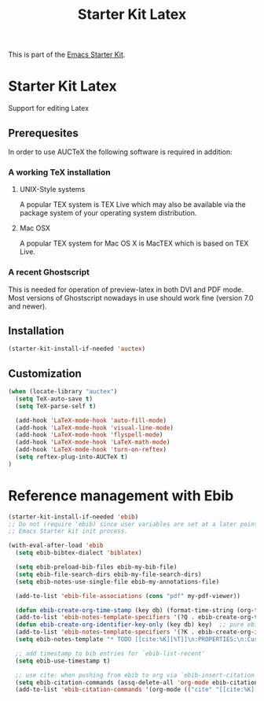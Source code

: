 
#+TITLE: Starter Kit Latex
#+OPTIONS: toc:nil num:nil ^:nil

This is part of the [[file:starter-kit.org][Emacs Starter Kit]].

* Starter Kit Latex
  :PROPERTIES:
  :results:  silent
  :END:
Support for editing Latex

** Prerequesites

In order to use AUCTeX the following software is required in addition:

*** A working TeX installation

**** UNIX-Style systems
A popular TEX system is TEX Live which may also be available via the
package system of your operating system distribution.

**** Mac OSX
A popular TEX system for Mac OS X is MacTEX which is based on TEX
Live.

*** A recent Ghostscript

This is needed for operation of preview-latex in both DVI and PDF
mode. Most versions of Ghostscript nowadays in use should work fine
(version 7.0 and newer).

** Installation

#+begin_src emacs-lisp
  (starter-kit-install-if-needed 'auctex)
#+end_src

** Customization

#+begin_src emacs-lisp
(when (locate-library "auctex")
  (setq TeX-auto-save t)
  (setq TeX-parse-self t)

  (add-hook 'LaTeX-mode-hook 'auto-fill-mode)
  (add-hook 'LaTeX-mode-hook 'visual-line-mode)
  (add-hook 'LaTeX-mode-hook 'flyspell-mode)
  (add-hook 'LaTeX-mode-hook 'LaTeX-math-mode)
  (add-hook 'LaTeX-mode-hook 'turn-on-reftex)
  (setq reftex-plug-into-AUCTeX t)
)

#+end_src
   
* Reference management with Ebib

#+BEGIN_SRC emacs-lisp
  (starter-kit-install-if-needed 'ebib)
  ;; Do not (require 'ebib) since user variables are set at a later point in the
  ;; Emacs Starter kit init process.

  (with-eval-after-load 'ebib
    (setq ebib-bibtex-dialect 'biblatex)

    (setq ebib-preload-bib-files ebib-my-bib-file)
    (setq ebib-file-search-dirs ebib-my-file-search-dirs)
    (setq ebib-notes-use-single-file ebib-my-annotations-file)

    (add-to-list 'ebib-file-associations (cons "pdf" my-pdf-viewer))

    (defun ebib-create-org-time-stamp (key db) (format-time-string (org-time-stamp-format (current-time) 'inactive)))
    (add-to-list 'ebib-notes-template-specifiers '(?Q . ebib-create-org-time-stamp))
    (defun ebib-create-org-identifier-key-only (key db) key)  ;; pure ebib uid for backlinking in org cite links
    (add-to-list 'ebib-notes-template-specifiers '(?K . ebib-create-org-identifier-key-only))
    (setq ebib-notes-template "* TODO [[cite:%K][%T]]\n:PROPERTIES:\n:Custom_id: %K\n:Created:   %Q\n:Effort:    Shift-Right\n:END:\n+ >|<\n")

    ;; add timestamp to bib entries for `ebib-list-recent'
    (setq ebib-use-timestamp t)

    ;; use cite: when pushing from ebib to org via `ebib-insert-citation'
    (setq ebib-citation-commands (assq-delete-all 'org-mode ebib-citation-commands))
    (add-to-list 'ebib-citation-commands '(org-mode (("cite" "[[cite:%K][%D]]")))))
#+END_SRC
